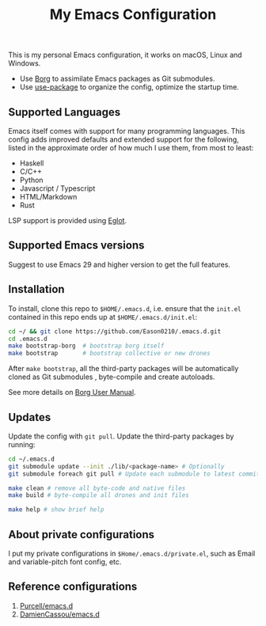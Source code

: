 #+title:  My Emacs Configuration
[[https://github.com/Eason0210/.emacs.d/actions][file:https://github.com/Eason0210/.emacs.d/workflows/CI/badge.svg]]

This is my personal Emacs configuration, it works on macOS, Linux and Windows.

- Use [[https://github.com/emacscollective/borg][Borg]] to assimilate Emacs packages as Git submodules.
- Use [[https://github.com/jwiegley/use-package][use-package]] to organize the config,  optimize the startup time.

** Supported Languages
Emacs itself comes with support for many programming languages. This config adds improved defaults and extended support for the following, listed in the approximate order of how much I use them, from most to least:

- Haskell
- C/C++
- Python
- Javascript / Typescript
- HTML/Markdown
- Rust

LSP support is provided using [[https://github.com/joaotavora/eglot][Eglot]].

** Supported Emacs versions
Suggest to use Emacs 29 and higher version to get the full features.

** Installation
To install, clone this repo to ~$HOME/.emacs.d~, i.e. ensure that the ~init.el~ contained in this repo ends up at ~$HOME/.emacs.d/init.el~:

#+begin_src bash
cd ~/ && git clone https://github.com/Eason0210/.emacs.d.git
cd .emacs.d
make bootstrap-borg  # bootstrap borg itself
make bootstrap       # bootstrap collective or new drones
#+end_src
After ~make bootstrap~, all the third-party packages will be automatically cloned as Git submodules , byte-compile and create autoloads.

See more details on [[https://github.com/emacscollective/borg/blob/main/docs/borg.org][Borg User Manual]].

**  Updates
Update the config with ~git pull~. Update the third-party packages by running:
#+begin_src bash
cd ~/.emacs.d
git submodule update --init ./lib/<package-name> # Optionally
git submodule foreach git pull # Update each submodule to latest commit

make clean # remove all byte-code and native files
make build # byte-compile all drones and init files

make help # show brief help
#+end_src

** About private configurations
I put my private configurations in ~$Home/.emacs.d/private.el~, such as Email and variable-pitch font config, etc.

** Reference configurations
1. [[https://github.com/purcell/emacs.d][Purcell/emacs.d]]
2. [[https://github.com/DamienCassou/emacs.d][DamienCassou/emacs.d]]
